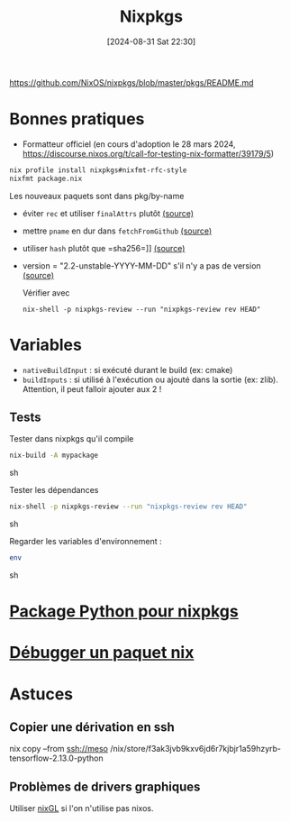 #+title:      Nixpkgs
#+date:       [2024-08-31 Sat 22:30]
#+filetags:   :nix:
#+identifier: 20240831T223030


https://github.com/NixOS/nixpkgs/blob/master/pkgs/README.md

* Bonnes pratiques
- Formatteur officiel (en cours d'adoption le 28 mars 2024, https://discourse.nixos.org/t/call-for-testing-nix-formatter/39179/5)
#+begin_src sh
nix profile install nixpkgs#nixfmt-rfc-style
nixfmt package.nix
#+end_src
Les nouveaux paquets sont dans pkg/by-name
- éviter =rec= et utiliser =finalAttrs= plutôt [[https://nixos.org/manual/nixpkgs/unstable/#mkderivation-recursive-attributes][(source)]]
- mettre =pname= en dur dans =fetchFromGithub= [[https://github.com/nix-community/nixpkgs-lint/issues/21][(source)]]
- utiliser =hash= plutôt que =sha256=]] [[https://nixos.org/manual/nixpkgs/stable/#fetchurl][(source)]]
- version = "2.2-unstable-YYYY-MM-DD" s'il n'y a pas de version [[https://github.com/NixOS/nixpkgs/blob/master/pkgs/README.md#package-naming][(source)]]

  Vérifier avec
  #+begin_src
nix-shell -p nixpkgs-review --run "nixpkgs-review rev HEAD"
  #+end_src

* Variables
- =nativeBuildInput= : si exécuté durant le build (ex: cmake)
- =buildInputs= : si utilisé à l'exécution ou ajouté dans la sortie (ex: zlib). Attention, il peut falloir ajouter aux 2 !
** Tests
Tester dans nixpkgs qu'il compile
#+begin_src sh
nix-build -A mypackage
#+end_src sh

Tester les dépendances
#+begin_src sh
nix-shell -p nixpkgs-review --run "nixpkgs-review rev HEAD"
#+end_src sh

Regarder les variables d'environnement :

#+begin_src sh
env
#+end_src sh

* [[id:494ea097-edb7-4e5c-b1b7-693e4a5d6df8][Package Python pour nixpkgs]]
* [[id:56f7a57a-1807-4d72-abb2-6420eab119c5][Débugger un paquet nix]]
* Astuces
** Copier une dérivation en ssh
nix copy --from ssh://meso /nix/store/f3ak3jvb9kxv6jd6r7kjbjr1a59hzyrb-tensorflow-2.13.0-python
** Problèmes de drivers graphiques
Utiliser [[https://github.com/nix-community/nixGL][nixGL]] si l'on n'utilise pas nixos.
